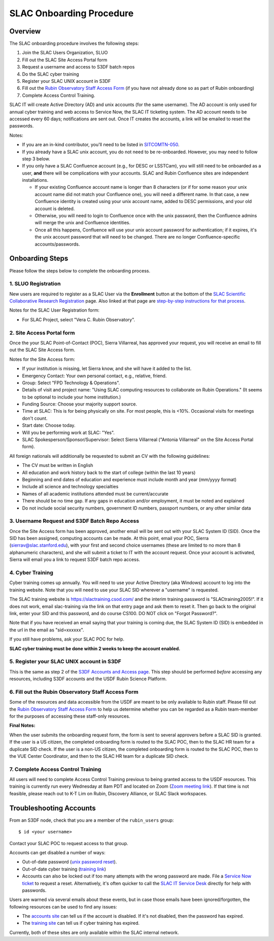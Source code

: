 ############################
SLAC Onboarding Procedure
############################

Overview
========

The SLAC onboarding procedure involves the following steps:

#. Join the SLAC Users Organization, SLUO
#. Fill out the SLAC Site Access Portal form
#. Request a username and access to S3DF batch repos
#. Do the SLAC cyber training
#. Register your SLAC UNIX account in S3DF
#. Fill out the `Rubin Observatory Staff Access Form <https://ls.st/staff-access-form>`__ (if you have not already done so as part of Rubin onboarding)  
#. Complete Access Control Training.

SLAC IT will create Active Directory (AD) and unix accounts (for the same username).  The AD account is only used for annual cyber training and web access to Service Now, the SLAC IT ticketing system. The AD account needs to be accessed every 60 days; notifications are sent out.  Once IT creates the accounts, a link will be emailed to reset the passwords.

Notes:

* If you are an in-kind contributor, you'll need to be listed in `SITCOMTN-050 <https://sitcomtn-050.lsst.io/>`__.
* If you already have a SLAC unix account, you do not need to be re-onboarded. However, you may need to follow step 3 below.
* If you only have a SLAC Confluence account (e.g., for DESC or LSSTCam), you will still need to be onboarded as a user, **and** there will be complications with your accounts. SLAC and Rubin Confluence sites are independent installations.

  - If your existing Confluence account name is longer than 8 characters (or if for some reason your unix account name did not match your Confluence one), you will need a different name. In that case, a new Confluence identity is created using your unix account name, added to DESC permissions, and your old account is deleted.
  - Otherwise, you will need to login to Confluence once with the unix password, then the Confluence admins will merge the unix and Confluence identities.
  - Once all this happens, Confluence will use your unix account password for authentication; if it expires, it's the unix account password that will need to be changed. There are no longer Confluence-specific accounts/passwords.

Onboarding Steps
================

Please follow the steps below to complete the onboarding process.

1. SLUO Registration
""""""""""""""""""""
New users are required to register as a SLAC User via the **Enrollment** button at the bottom of the `SLAC Scientific Collaborative Research Registration <https://it.slac.stanford.edu/identity/scientific-collaborative-researcher-registration>`__ page.  Also linked at that page are `step-by-step instructions for that process <https://it.slac.stanford.edu/support/KB0012289>`__.

Notes for the SLAC User Registration form:

- For SLAC Project, select "Vera C. Rubin Observatory".

2. Site Access Portal form
""""""""""""""""""""""""""
Once the your SLAC Point-of-Contact (POC), Sierra Villarreal, has approved your request, you will receive an email to fill out the SLAC Site Access form.

Notes for the Site Access form:

- If your institution is missing, let Sierra know, and she will have it added to the list.
- Emergency Contact: Your own personal contact, e.g., relative, friend.
- Group: Select "FPD Technology & Operations".
- Details of visit and project name:  "Using SLAC computing resources to collaborate on Rubin Operations."  (It seems to be optional to include your home institution.)
- Funding Source: Choose your majority support source.
- Time at SLAC: This is for being physically on site. For most people, this is <10%. Occasional visits for meetings don't count.
- Start date: Choose today.
- Will you be performing work at SLAC: "Yes".
- SLAC Spokesperson/Sponsor/Supervisor: Select Sierra Villarreal ("Antonia Villarreal" on the Site Access Portal form).

All foreign nationals will additionally be requested to submit an CV with the following guidelines:

- The CV must be written in English
- All education and work history back to the start of college (within the last 10 years)
- Beginning and end dates of education and experience must include month and year (mm/yyyy format)
- Include all science and technology specialties
- Names of all academic institutions attended must be current/accurate
- There should be no time gap. If any gaps in education and/or employment, it must be noted and explained
- Do not include social security numbers, government ID numbers, passport numbers, or any other similar data

3. Username Request and S3DF Batch Repo Access
""""""""""""""""""""""""""""""""""""""""""""""

Once the Site Access form has been approved, another email will be sent out with your SLAC System ID (SID).  Once the SID has been assigned, computing accounts can be made.  At this point, email your POC, Sierra (sierrav@slac.stanford.edu), with your first and second choice usernames (these are limited to no more than 8 alphanumeric characters), and she will submit a ticket to IT with the account request.  Once your account is activated, Sierra will email you a link to request S3DF batch repo access.

4. Cyber Training
"""""""""""""""""

Cyber training comes up annually. You will need to use your Active Directory (aka Windows) account to log into the training website.  Note that you will need to use your SLAC SID wherever a "username" is requested.

The SLAC training website is https://slactraining.csod.com/ and the interim training password is "SLACtraining2005!". If it does not work, email slac-training via the link on that entry page and ask them to reset it. Then go back to the original link, enter your SID and this password, and do course CS100.  DO NOT click on "Forgot Password?".

Note that if you have received an email saying that your training is coming due, the SLAC System ID (SID) is embedded in the url in the email as "sid=xxxxxx".

If you still have problems, ask your SLAC POC for help.

**SLAC cyber training must be done within 2 weeks to keep the account enabled.**

5. Register your SLAC UNIX account in S3DF
""""""""""""""""""""""""""""""""""""""""""

This is the same as step 2 of the `S3DF Accounts and Access page <https://s3df.slac.stanford.edu/#/accounts-and-access>`__.   This step should be performed *before* accessing any resources, including S3DF accounts and the USDF Rubin Science Platform.

6. Fill out the Rubin Observatory Staff Access Form
"""""""""""""""""""""""""""""""""""""""""""""""""""

Some of the resources and data accessible from the USDF are meant to be only available to Rubin staff.  Please fill out the `Rubin Observatory Staff Access Form <https://ls.st/staff-access-form>`__ to help us determine whether you can be regarded as a Rubin team-member for the purposes of accessing these staff-only resources.

**Final Notes:**

When the user submits the onboarding request form, the form is
sent to several approvers before a SLAC SID is granted.
If the user is a US citizen, the completed onboarding form is
routed to the SLAC POC, then to the SLAC HR team for a
duplicate SID check.
If the user is a non-US citizen, the completed onboarding form is routed to the SLAC POC, then to the VUE Center Coordinator, and then to the SLAC HR team for a duplicate SID check.

7. Complete Access Control Training
"""""""""""""""""""""""""""""""""""

All users will need to complete Access Control Training previous to being granted access to the USDF resources. This training is currently run every Wednesday at 8am PDT and located on Zoom (`Zoom meeting link <https://stanford.zoom.us/j/93763004905?pwd=GxkphvOcZ64ebx41C04bLDMOVqISdo.1>`__). If that time is not feasible, please reach out to K-T Lim on Rubin, Discovery Alliance, or SLAC Slack workspaces.


Troubleshooting Accounts
========================

From an S3DF node, check that you are a member of the ``rubin_users`` group::

  $ id <your username>

Contact your SLAC POC to request access to that group.

Accounts can get disabled a number of ways:

- Out-of-date password (`unix password reset <https://unix-password.slac.stanford.edu/>`__).
- Out-of-date cyber training (`training link <https://slactraining.skillport.com/skillportfe/login.action>`__)
- Accounts can also be locked out if too many attempts with the wrong password are made.  File a `Service Now ticket <https://slacprod.servicenowservices.com/gethelp.do>`__ to request a reset.  Alternatively, it's often quicker to call the `SLAC IT Service Desk <https://it.slac.stanford.edu/support>`__ directly for help with passwords.

Users are warned via several emails about these events, but in case those emails have been ignored/forgotten, the following resources can be used to find any issues:

- The `accounts site <https://www-internal.slac.stanford.edu/comp/admin/bin/account-search.asp>`__  can tell us if the account is disabled.  If it's not disabled, then the password has expired.
- The `training site <https://www-internal.slac.stanford.edu/esh-db/training/slaconly/bin/ETA_ReportAll.asp?opt=6>`__ can tell us if cyber training has expired.

Currently, both of these sites are only available within the SLAC internal network.
